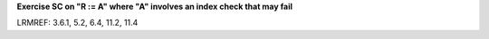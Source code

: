 **Exercise SC on "R := A" where "A" involves an index check that may fail**

LRMREF: 3.6.1, 5.2, 6.4, 11.2, 11.4
